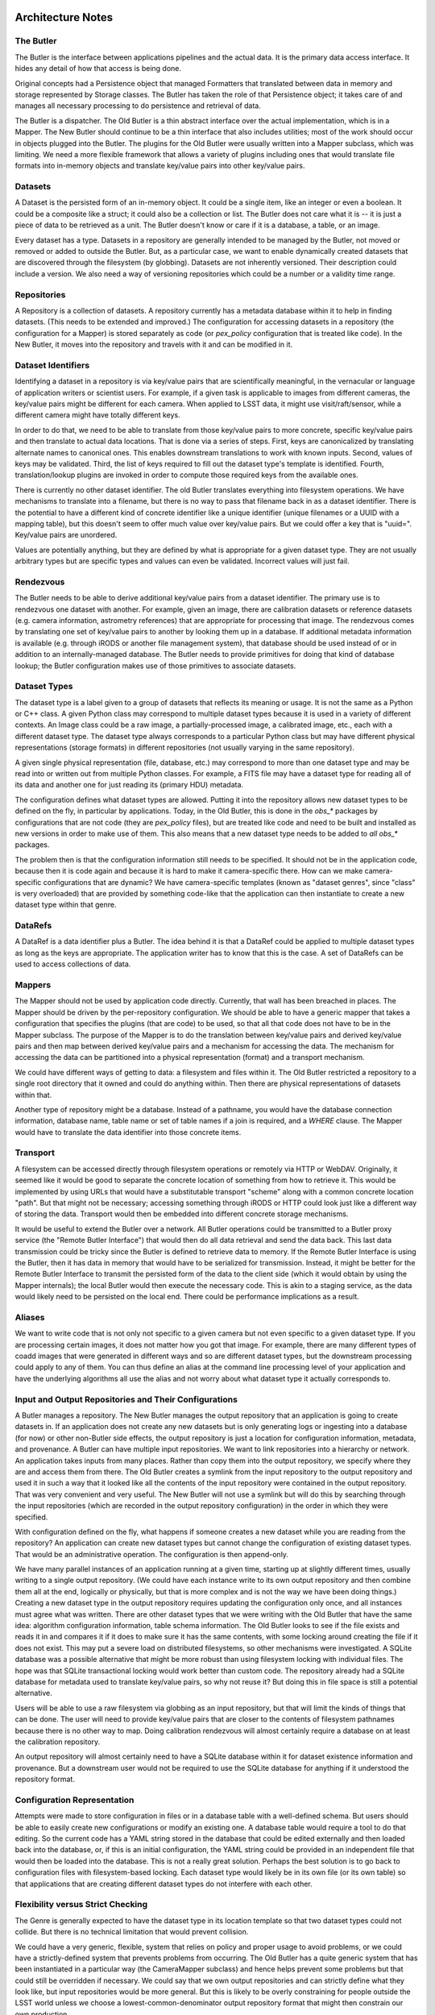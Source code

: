 ==================
Architecture Notes
==================

.. image:: Butler%20Architecture%20Diagram.png

The Butler
==========


The Butler is the interface between applications pipelines and the actual data.
It is the primary data access interface.  It hides any detail of how that
access is being done.

Original concepts had a Persistence object that managed Formatters that
translated between data in memory and storage represented by Storage classes.
The Butler has taken the role of that Persistence object; it takes care of and
manages all necessary processing to do persistence and retrieval of data.

The Butler is a dispatcher.  The Old Butler is a thin abstract interface over
the actual implementation, which is in a Mapper.  The New Butler should
continue to be a thin interface that also includes utilities; most of the work
should occur in objects plugged into the Butler.  The plugins for the Old
Butler were usually written into a Mapper subclass, which was limiting.  We
need a more flexible framework that allows a variety of plugins including ones
that would translate file formats into in-memory objects and translate
key/value pairs into other key/value pairs.

Datasets
========

A Dataset is the persisted form of an in-memory object.  It could be a single
item, like an integer or even a boolean.  It could be a composite like a
struct; it could also be a collection or list.  The Butler does not care what
it is -- it is just a piece of data to be retrieved as a unit.  The Butler
doesn't know or care if it is a database, a table, or an image.

Every dataset has a type.  Datasets in a repository are generally intended to
be managed by the Butler, not moved or removed or added to outside the Butler.
But, as a particular case, we want to enable dynamically created datasets that
are discovered through the filesystem (by globbing).  Datasets are not
inherently versioned.  Their description could include a version.  We also need
a way of versioning repositories which could be a number or a validity time
range.

Repositories
============

A Repository is a collection of datasets.  A repository currently has a
metadata database within it to help in finding datasets.  (This needs to be
extended and improved.)  The configuration for accessing datasets in a
repository (the configuration for a Mapper) is stored separately as code (or
`pex_policy` configuration that is treated like code).  In the New Butler, it
moves into the repository and travels with it and can be modified in it.

Dataset Identifiers
===================

Identifying a dataset in a repository is via key/value pairs that are
scientifically meaningful, in the vernacular or language of application writers
or scientist users.  For example, if a given task is applicable to images from
different cameras, the key/value pairs might be different for each camera.
When applied to LSST data, it might use visit/raft/sensor, while a different
camera might have totally different keys.

In order to do that, we need to be able to translate from those key/value pairs
to more concrete, specific key/value pairs and then translate to actual data
locations.  That is done via a series of steps.  First, keys are canonicalized
by translating alternate names to canonical ones.  This enables downstream
translations to work with known inputs.  Second, values of keys may be
validated.  Third, the list of keys required to fill out the dataset type's
template is identified.  Fourth, translation/lookup plugins are invoked in
order to compute those required keys from the available ones.

There is currently no other dataset identifier.  The old Butler translates
everything into filesystem operations.  We have mechanisms to translate into a
filename, but there is no way to pass that filename back in as a dataset
identifier.  There is the potential to have a different kind of concrete
identifier like a unique identifier (unique filenames or a UUID with a mapping
table), but this doesn't seem to offer much value over key/value pairs.  But we
could offer a key that is "uuid=".  Key/value pairs are unordered.

Values are potentially anything, but they are defined by what is appropriate
for a given dataset type.  They are not usually arbitrary types but are
specific types and values can even be validated.  Incorrect values will just
fail.

Rendezvous
==========

The Butler needs to be able to derive additional key/value pairs from a dataset
identifier.  The primary use is to rendezvous one dataset with another.  For
example, given an image, there are calibration datasets or reference datasets
(e.g. camera information, astrometry references) that are appropriate for
processing that image.  The rendezvous comes by translating one set of
key/value pairs to another by looking them up in a database.  If additional
metadata information is available (e.g. through iRODS or another file
management system), that database should be used instead of or in addition to
an internally-managed database.  The Butler needs to provide primitives for
doing that kind of database lookup; the Butler configuration makes use of those
primitives to associate datasets.

Dataset Types
=============

The dataset type is a label given to a group of datasets that reflects its
meaning or usage.  It is not the same as a Python or C++ class.  A given Python
class may correspond to multiple dataset types because it is used in a variety
of different contexts.  An Image class could be a raw image, a
partially-processed image, a calibrated image, etc., each with a different
dataset type.  The dataset type always corresponds to a particular Python class
but may have different physical representations (storage formats) in different
repositories (not usually varying in the same repository).

A given single physical representation (file, database, etc.) may correspond to
more than one dataset type and may be read into or written out from multiple
Python classes.  For example, a FITS file may have a dataset type for reading
all of its data and another one for just reading its (primary HDU) metadata.

The configuration defines what dataset types are allowed.  Putting it into the
repository allows new dataset types to be defined on the fly, in particular by
applications.  Today, in the Old Butler, this is done in the `obs_*` packages
by configurations that are not code (they are `pex_policy` files), but are
treated like code and need to be built and installed as new versions in order
to make use of them.  This also means that a new dataset type needs to be added
to *all* `obs_*` packages.

The problem then is that the configuration information still needs to be
specified.  It should not be in the application code, because then it is code
again and because it is hard to make it camera-specific there.  How can we make
camera-specific configurations that are dynamic?  We have camera-specific
templates (known as "dataset genres", since "class" is very overloaded) that
are provided by something code-like that the application can then instantiate
to create a new dataset type within that genre.

DataRefs
========

A DataRef is a data identifier plus a Butler.  The idea behind it is that a
DataRef could be applied to multiple dataset types as long as the keys are
appropriate.  The application writer has to know that this is the case.  A set
of DataRefs can be used to access collections of data.

Mappers
=======

The Mapper should not be used by application code directly.  Currently, that
wall has been breached in places.  The Mapper should be driven by the
per-repository configuration.  We should be able to have a generic mapper that
takes a configuration that specifies the plugins (that are code) to be used, so
that all that code does not have to be in the Mapper subclass.  The purpose of
the Mapper is to do the translation between key/value pairs and derived
key/value pairs and then map between derived key/value pairs and a mechanism
for accessing the data.  The mechanism for accessing the data can be
partitioned into a physical representation (format) and a transport mechanism.

We could have different ways of getting to data: a filesystem and files within
it.  The Old Butler restricted a repository to a single root directory that it
owned and could do anything within.  Then there are physical representations of
datasets within that.

Another type of repository might be a database.  Instead of a pathname, you
would have the database connection information, database name, table name or
set of table names if a join is required, and a `WHERE` clause.  The Mapper
would have to translate the data identifier into those concrete items.

Transport
=========

A filesystem can be accessed directly through filesystem operations or remotely
via HTTP or WebDAV.  Originally, it seemed like it would be good to separate
the concrete location of something from how to retrieve it.  This would be
implemented by using URLs that would have a substitutable transport "scheme"
along with a common concrete location "path".  But that might not be necessary;
accessing something through iRODS or HTTP could look just like a different way
of storing the data.  Transport would then be embedded into different concrete
storage mechanisms.

It would be useful to extend the Butler over a network.  All Butler operations
could be transmitted to a Butler proxy service (the "Remote Butler Interface")
that would then do all data retrieval and send the data back.  This last data
transmission could be tricky since the Butler is defined to retrieve data to
memory.  If the Remote Butler Interface is using the Butler, then it has data
in memory that would have to be serialized for transmission.  Instead, it might
be better for the Remote Butler Interface to transmit the persisted form of the
data to the client side (which it would obtain by using the Mapper internals);
the local Butler would then execute the necessary code.  This is akin to a
staging service, as the data would likely need to be persisted on the local
end.  There could be performance implications as a result.

Aliases
=======

We want to write code that is not only not specific to a given camera but not
even specific to a given dataset type.  If you are processing certain images,
it does not matter how you got that image.  For example, there are many
different types of coadd images that were generated in different ways and so
are different dataset types, but the downstream processing could apply to any
of them.  You can thus define an alias at the command line processing level of
your application and have the underlying algorithms all use the alias and not
worry about what dataset type it actually corresponds to.

Input and Output Repositories and Their Configurations
======================================================

A Butler manages a repository.  The New Butler manages the output repository
that an application is going to create datasets in.  If an application does not
create any new datasets but is only generating logs or ingesting into a
database (for now) or other non-Butler side effects, the output repository is
just a location for configuration information, metadata, and provenance.  A
Butler can have multiple input repositories.  We want to link repositories into
a hierarchy or network.  An application takes inputs from many places.  Rather
than copy them into the output repository, we specify where they are and access
them from there.  The Old Butler creates a symlink from the input repository to
the output repository and used it in such a way that it looked like all the
contents of the input repository were contained in the output repository.  That
was very convenient and very useful.  The New Butler will not use a symlink but
will do this by searching through the input repositories (which are recorded in
the output repository configuration) in the order in which they were specified.

With configuration defined on the fly, what happens if someone creates a new
dataset while you are reading from the repository?  An application can create
new dataset types but cannot change the configuration of existing dataset
types.  That would be an administrative operation.  The configuration is then
append-only.

We have many parallel instances of an application running at a given time,
starting up at slightly different times, usually writing to a single output
repository.  (We could have each instance write to its own output repository
and then combine them all at the end, logically or physically, but that is more
complex and is not the way we have been doing things.)  Creating a new dataset
type in the output repository requires updating the configuration only once,
and all instances must agree what was written.  There are other dataset types
that we were writing with the Old Butler that have the same idea: algorithm
configuration information, table schema information.  The Old Butler looks to
see if the file exists and reads it in and compares it if it does to make sure
it has the same contents, with some locking around creating the file if it does
not exist.  This may put a severe load on distributed filesystems, so other
mechanisms were investigated.  A SQLite database was a possible alternative
that might be more robust than using filesystem locking with individual files.
The hope was that SQLite transactional locking would work better than custom
code.  The repository already had a SQLite database for metadata used to
translate key/value pairs, so why not reuse it?  But doing this in file space
is still a potential alternative.

Users will be able to use a raw filesystem via globbing as an input repository,
but that will limit the kinds of things that can be done.  The user will need
to provide key/value pairs that are closer to the contents of filesystem
pathnames because there is no other way to map.  Doing calibration rendezvous
will almost certainly require a database on at least the calibration
repository.

An output repository will almost certainly need to have a SQLite database
within it for dataset existence information and provenance.  But a downstream
user would not be required to use the SQLite database for anything if it
understood the repository format.

Configuration Representation
============================

Attempts were made to store configuration in files or in a database table with
a well-defined schema.  But users should be able to easily create new
configurations or modify an existing one.  A database table would require a
tool to do that editing.  So the current code has a YAML string stored in the
database that could be edited externally and then loaded back into the
database, or, if this is an initial configuration, the YAML string could be
provided in an independent file that would then be loaded into the database.
This is not a really great solution.  Perhaps the best solution is to go back
to configuration files with filesystem-based locking.  Each dataset type would
likely be in its own file (or its own table) so that applications that are
creating different dataset types do not interfere with each other.

Flexibility versus Strict Checking
==================================

The Genre is generally expected to have the dataset type in its location
template so that two dataset types could not collide.  But there is no
technical limitation that would prevent collision.

We could have a very generic, flexible, system that relies on policy and proper
usage to avoid problems, or we could have a strictly-defined system that
prevents problems from occurring.  The Old Butler has a quite generic system
that has been instantiated in a particular way (the CameraMapper subclass) and
hence helps prevent some problems but that could still be overridden if
necessary.  We could say that we own output repositories and can strictly
define what they look like, but input repositories would be more general.  But
this is likely to be overly constraining for people outside the LSST world
unless we choose a lowest-common-denominator output repository format that
might then constrain our own production.

One expressed requirement is that we be able to write to the current directory
in which a Task is executing in order to generate a particular user-specified
output filename.  (It is less clear what should happen if a Task has multiple
outputs, including automatically-generated outputs like processing metadata and
provenance information.)  We also need to make sure that we can read input
datasets from existing directory trees.

Should pluggability be at the dataset type level?  Each dataset type is defined
as a combination of the application instantiation and the underlying Butler
configuration that defines the available Genres and their provided base
configurations.

The overall configuration might be: filesystem to filesystem for a given
camera, or filesystem-plus-database to filesystem-plus-database.  Where we
draw the lines between the Genre, the instantiation by the application, and
the end user is the tricky part.  The Genre configuration is about outputs.
The input repository configuration is defined by however it was created.
The user just needs to be able to point to the input repository -- or its
configuration.  What is changeable on a dataset-type-by-dataset-type basis
is defined by what the Genre allows you to change.

We could have a variety of monolithic code-driven Mappers (that users could
subclass and rewrite) rather than a configuration-driven system.  The current
New Butler design of a framework with plugins should be more extensible and
useful in the long run.  There are already examples of many different ways that
people want to store data.  A single repository might need to refer to all of
those ways.

Let us say you want to read data from local, some calibrations from local, the
rest of the calibrations from a remote location.  That would be done by having
a chain of repositories -- the local calibrations would have their own mapper
configuration that points to the local filesystem, but the same dataset types
in the remote repository would have their own mapper configuration that could
be quite different (but would be effectively overridden because the local input
repository would be searched before the remote one).

Will we have one mapper configuration per dataset type per repository or will
we only have one mapper configuration per repository?  In the latter case, we
might have to have multiple output repositories.  It does not really matter
much; the same information needs to be present either way.  We could share
configuration information within a single repository; that is expected to be
handled by the Genre.  The Genre is expected to contain the Python type so that
all images, for example, might be handled by the same Genre separate from FITS
tables.

Instead of pluggable Genres brought into a repository by the repository
configuration, we could have more hard-coded Genre equivalents that are in a
monolithic Mapper, the name of which is the sole repository configuration.

The application should not be able to specify any part of the concrete location
of an output dataset type.  It would specify particular data identifier keys
that would be required (which might come from an input data identifier).

The current `daf_butler` code is just the beginning of the framework.  There
are many plugins that will be needed.

Composite Datasets and ORM
==========================

The next level of complexity is the idea of composite datasets.  A dataset can
be accessed as an entire dataset, but you can also access parts of it.  These
are different dataset types because they have different Python types and may
use different reading mechanisms.  But when writing composites, we sometimes
want references to other datasets rather than duplicating them.  For example,
we may want each Source to have a reference to a PSF model.  This is ORM-ish.
The Old Butler insisted on avoiding this, but this led to data duplication.
Can the New Butler provide primitives that can enable this?  The "write-once,
ensure equal" mechanism for configuration information might be used.  The PSF
model might have been written out previously by another application in another
repository.  We could provide a unique key and require the application to
do a separate retrieval.

The Butler should not have to look into the Source and know that it has a PSF
model pointer that has to be managed.  Instead, the Butler should pass the
Source to a SourceWriter plugin.  That SourceWriter would understand the
composition of a Source and know that it has a PSF model pointer.  It could
then call back to the Butler to determine whether that pointer has been
persisted (or retrieved).  The Butler has to maintain a list of things
retrieved and persisted; this could be a dictionary with references to objects.
For Python objects, this could be maintained in a hidden Butler-implementation
field in the object, but something like an int could not be handled this way.
But it is not the responsibility of the Butler to do all ORM.

Provenance
==========

The Butler should record all datasets that a task retrieves and persists; in
particular, it should record everything that has been retrieved up to the point
that an object is persisted (as that is the maximum relevant set for
provenance).

Perceived problems with the Old Butler
======================================

* the need to update Policies to create new datasets
* difficulty defining new storages
* inability to query databases
* inability to alias dataset types
* no real support for raw filesystem with pathname templates using globs 
  (instead of iterating through the registry database)
* inability to update registry database as datasets are created

Plugins, Genres, and Camera-Specific Mapper Subclasses
======================================================

Plugin code should be able to be located in any package.  Storage plugins
should be able to be a free function or a method in a class, whether a storage
class or the class of the Python type.

We need camera-specific plugins to translate key/value pairs into other ones;
these would need to be able to look up databases, among other things.  They
would be configured into the Butler by the camera-specific configuration.  The
Butler or Mapper should also provide convenience functions to do the most
common kinds of lookups (e.g. in SQLite databases).  The translation plugins
could be invoked using an automated goal-seeking path discovery algorithm, but
that seems complex.  So it is more likely that each camera would have its own
code; this does not have to be configurable.

The Butler configuration would specify a camera-specific class; that would
contain Genres applicable to that camera and the Mapper information specific to
that camera.  This is not that different from the CameraMapper subclasses in
the Old Butler.

Should there be a transport plugin different from the storage representation of
the data?  That would allow for staging, but staging could perhaps be
completely outside the Butler in the orchestration middleware layer.

Retrieval of data from tape would usually be at the middleware layer.  It would
sequence the production and retrieve data from tape before it is needed.  It
could also stage data to local disk for execution of a task.  On-demand
staging from slow systems does not work well.

We need to enable storage to be in object stores or similar systems like S3 or
iRODS, filesystems, and databases.  This could be handled on a per-Python-class
level, but it seems that there should be a way to factor the underlying storage
out.  Files and databases would be quite different from each other; object
stores might have to be slightly different from files.

The Genre specifies the code method used to read and write; if `None`, then
there is no way to read (or write).  The application intentionally cannot
change this.  The per-repository configuration also should not be changed for
input repositories.  Output repositories can be configured with new Genres.

There is an issue about versioning of Genres and code for old repositories.  We
expect Genres and storage plugins to be backward-compatible, but that may not
always be able to be maintained.  But it may be difficult to run old storage
plugins.  This will require some thought.

The application does not currently have a strict guarantee of the Python data
type that is returned for a given dataset type from a given repository, but it
should not change.  As long as camera-specific code is expected to inherit
common Genres (which specify Python data types) and use them for common dataset
types, a single Python type per dataset type would naturally fall out.  But we
could enforce this in the code, even to the point of making the Python type
part of the dataset type name.

The dataset type corresponds to one storage type in a given repository but not
necessarily in different repositories.  When you configure an output
repository, you can configure the kind of storage you want to use with each
dataset type.  The default should be a camera-specific thing, but the user
should be able to override this.

The output repository should use the camera information from the input
repository if present.  But we could have multiple input repositories from
different cameras, so we may need to choose a default or use a user-specified
camera.  Some output dataset types might have configuration information that
would not be camera-specific.

The camera specifies a set of Genres as a default.  The user should be able to
include other Genres as well (but they would still be specified in code).

Butler Interface
================

The New Butler interface includes a way to create a Butler, specify the
repository or repositories that it is managing, get a dataset, put a dataset,
understand what keys are appropriate for a given dataset type, get all dataset
types we know about, create a new dataset type, get a set of references to
datasets that exist for a given dataset type with a partial data identifier
(iterate through the datasets in a given repository), and define an alias for
part of a dataset type name.


=============
Design issues
=============

Relevant Trac tickets
=====================

* \#2887, unpersist a subclass of a config
* \#2425, provide better error messages if a data item does not exist
* \#3114, iterate through available values for a key
* \#3050, allow hashes in paths
* \#3038, optimize registry loading
* \#3037, return Exposure
* \#3036, look up calibrations without visit ids (should be by valid date or 
  something similar)


===================
Internal Components
===================

Mapper
======

* Not used by application code; only used via Butler

* Driven by per-repository configuration

* Camera-specific subclasses recorded in repository configuration

* Obtains a location template based on dataset type

  * Inherits from dataset class
  * Includes URL path with transport, storage method, optionally Python type
  * Includes filesystem locations and database tables/queries
  * Read-only and write-only types

* Expands an input DataId with additional key/value pairs (fixed and/or 
  as-needed) needed to expand location template

  * Queries registry databases in input repositories as needed
  * Globs in filesystem if needed

* Expands location template into a ButlerLocation

* Optionally can provide methods for standardizing (post-processing) retrieved 
  data

* Can be used to bidirectionally map DataIds to numeric identifiers

  * By treating numeric identifier as a dataset or as a single DataId key\'s 
    value

  * Uses special IdStorage

* Provides utilities for subclasses

  * Maintain templates for dataset types in repository configuration
  * Look up key/value pairs using equality or range joins in registry databases
  * Glob for key/value pairs in filesystem
  * Record metadata of new datasets in registries
  * Maintain registry of registries


ButlerLocation
==============
All location information needed for a Storage

May include:

* Expanded path template(s)
* Python object class name
* Storage class name
* DataId
* Additional key/value pairs

Butler
======

* Obtains mapper class name from repository
* Calls Mapper to translate DataId into location
* Calls appropriate Storage to retrieve or persist data
* Repository identified by root (URL) path
